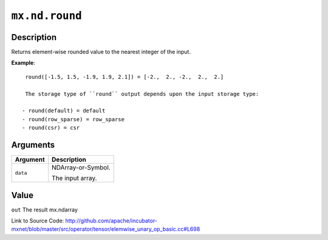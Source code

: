 .. raw:: html



``mx.nd.round``
==============================

Description
----------------------

Returns element-wise rounded value to the nearest integer of the input.

**Example**::
	 
	 round([-1.5, 1.5, -1.9, 1.9, 2.1]) = [-2.,  2., -2.,  2.,  2.]
	 
	 The storage type of ``round`` output depends upon the input storage type:
	 
	- round(default) = default
	- round(row_sparse) = row_sparse
	- round(csr) = csr
	 
	 
	 


Arguments
------------------

+----------------------------------------+------------------------------------------------------------+
| Argument                               | Description                                                |
+========================================+============================================================+
| ``data``                               | NDArray-or-Symbol.                                         |
|                                        |                                                            |
|                                        | The input array.                                           |
+----------------------------------------+------------------------------------------------------------+

Value
----------

``out`` The result mx.ndarray


Link to Source Code: http://github.com/apache/incubator-mxnet/blob/master/src/operator/tensor/elemwise_unary_op_basic.cc#L698


.. disqus::
   :disqus_identifier: mx.nd.round
